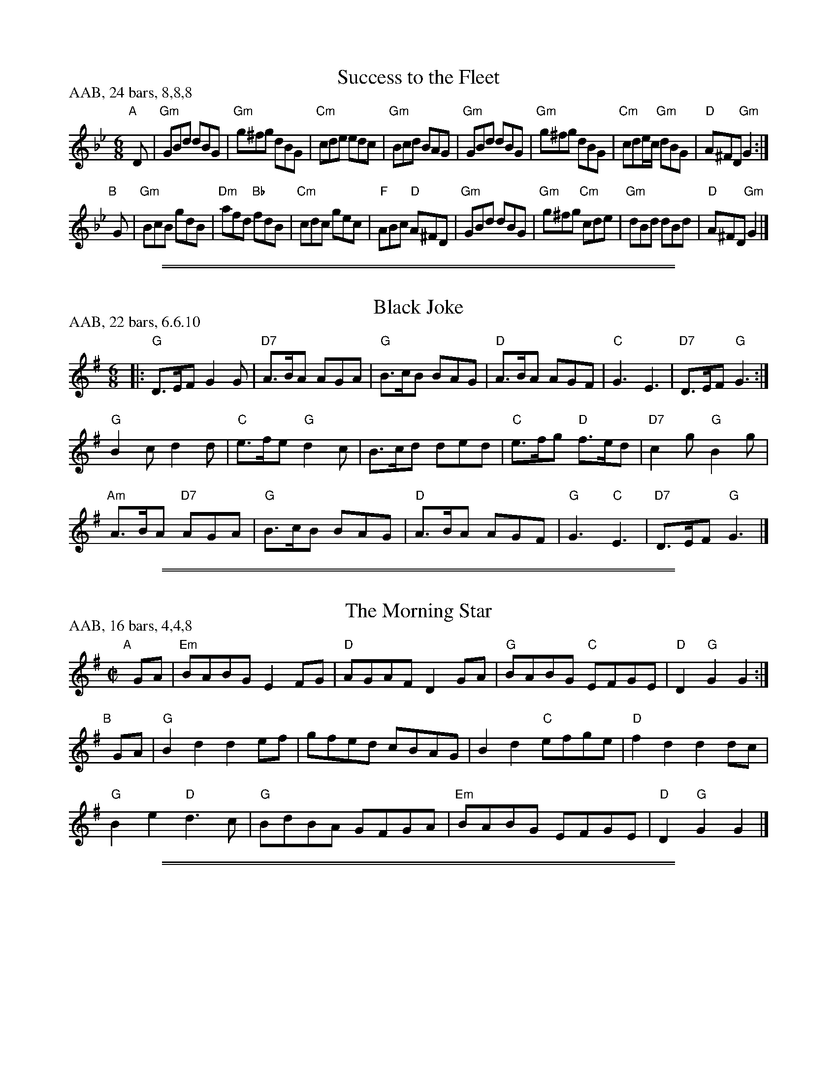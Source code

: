 
X: 24
T: Success to the Fleet
B: London Magazine 1756, p.189
B: Kate Van Winkle Keller & George A. Fogg, "Contra Dances of New Hampshire 1783" p.24
R: jig
Z: 2012 John Chambers <jc:trillian.mit.edu>
N: Also in G major (Whittier Perkins, 1790)
M: 6/8
L: 1/8
P: AAB, 24 bars, 8,8,8
K: Gm
"A"[|] D |\
"Gm"GBd dBG | "Gm"g^fg dBG | "Cm"cde edc | "Gm"Bcd BAG |\
"Gm"GBd dBG | "Gm"g^fg dBG | "Cm"cde/c/ "Gm"dBG | "D"A^FD "Gm"G2 :|
"B"[|] G |\
"Gm"BcB gdB | "Dm"afd "Bb"fdB | "Cm"cdc gec | "F"ABc "D"A^FD |\
"Gm"GBd dBG | "Gm"g^fg "Cm"cde | "Gm"dBd dBd | "D"A^FD "Gm"G2 |]

%%sep 2 1 500
%%sep 1 1 500

X: 40
T: Black Joke
B: Thompson's Compleat Collection of 200 Favourite Country Dances, v.2 #187 (London, 1765)
B: Kate Van Winkle Keller & George A. Fogg, "Contra Dances of New Hampshire 1783" p.40
Z: 2012 John Chambers <jc:trillian.mit.edu>
M: 6/8
L: 1/8
P: AAB, 22 bars, 6.6.10
K: G
|:\
"G"D>EF G2G | "D7"A>BA AGA | "G"B>cB BAG | "D"A>BA AGF | "C"G3 E3 | "D7"D>EF "G"G3 :|
"G"B2c d2d | "C"e>fe "G"d2c | B>cd ded | "C"e>fg "D"f>ed | "D7"c2g "G"B2g |
"Am"A>BA "D7"AGA | "G"B>cB BAG | "D"A>BA AGF | "G"G3 "C"E3 | "D7"D>EF "G"G3 |]

%%sep 2 1 500
%%sep 1 1 500

X: 68
T: The Morning Star
B: J. Miller MS, 1799, p.76
B: Kate Van Winkle Keller & George A. Fogg, "Contra Dances of New Hampshire 1783" p.68
Z: 2012 John Chambers <jc:trillian.mit.edu>
M: C|
L: 1/8
P: AAB, 16 bars, 4,4,8
K: G
"A"[|] GA | "Em"BABG  E2FG | "D"AGAF D2GA | "G"BABG "C"EFGE | "D"D2"G"G2 G2 :|
"B"[|] GA | "G"B2d2   d2ef |    gfed cBAG |    B2d2 "C"efge | "D"f2d2  d2dc |
            "G"B2e2 "D"d3c | "G"BdBA GFGA | "Em"BABG   EFGE | "D"D2"G"G2 G2 |]

%%sep 2 1 500
%%sep 1 1 500

X: 69
T: The Wild Irishman
B: Kate Van Winkle Keller & George A. Fogg, "Contra Dances of New Hampshire 1783" p.68
B: Thompson's Compleat Collection of 200 Favourite Country Dances, v.3 p. 69 #138 (London, 1773)
Z: 2012 John Chambers <jc:trillian.mit.edu>
M: 6/8
L: 1/8
P: AABB, 32 bars, 8,8,8,8
K: E
|:\
"E"e2f g2e | "B7"a2f "E"g2e | "E"e2f     gfe | "B"d3 f3 |\
"E"e2f g2e | "B7"a2f "E"g2d | "E"egb "B7"afd | "E"e3 E3 :|
|:\
"E"bge "A"c3 | "B"Bdf fdB | "B"Bdf     fdB | "B7"f2g a3 |\
"E"bge "A"c3 | "B"Bdf fdB | "E"egb "B7"afd |  "E"e3  E3 :||

